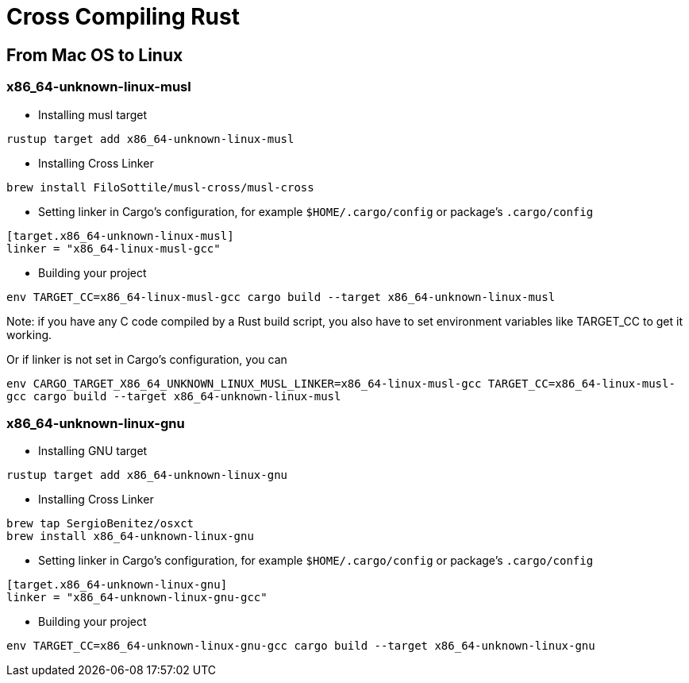 = Cross Compiling Rust

== From Mac OS to Linux

=== x86_64-unknown-linux-musl

* Installing musl target

`rustup target add x86_64-unknown-linux-musl`

* Installing Cross Linker

`brew install FiloSottile/musl-cross/musl-cross`

* Setting linker in Cargo's configuration, for example `$HOME/.cargo/config` or package's `.cargo/config`

```
[target.x86_64-unknown-linux-musl]
linker = "x86_64-linux-musl-gcc"
```

* Building your project

```fish
env TARGET_CC=x86_64-linux-musl-gcc cargo build --target x86_64-unknown-linux-musl
```

Note: if you have any C code compiled by a Rust build script, you also have to set environment variables like TARGET_CC to get it working. 

Or if linker is not set in Cargo's configuration, you can

`env CARGO_TARGET_X86_64_UNKNOWN_LINUX_MUSL_LINKER=x86_64-linux-musl-gcc TARGET_CC=x86_64-linux-musl-gcc cargo build --target x86_64-unknown-linux-musl`

=== x86_64-unknown-linux-gnu

* Installing GNU target

`rustup target add x86_64-unknown-linux-gnu`

* Installing Cross Linker

```
brew tap SergioBenitez/osxct
brew install x86_64-unknown-linux-gnu
```

* Setting linker in Cargo's configuration, for example `$HOME/.cargo/config` or package's `.cargo/config`

```
[target.x86_64-unknown-linux-gnu]
linker = "x86_64-unknown-linux-gnu-gcc"
```

* Building your project

```fish
env TARGET_CC=x86_64-unknown-linux-gnu-gcc cargo build --target x86_64-unknown-linux-gnu
```
